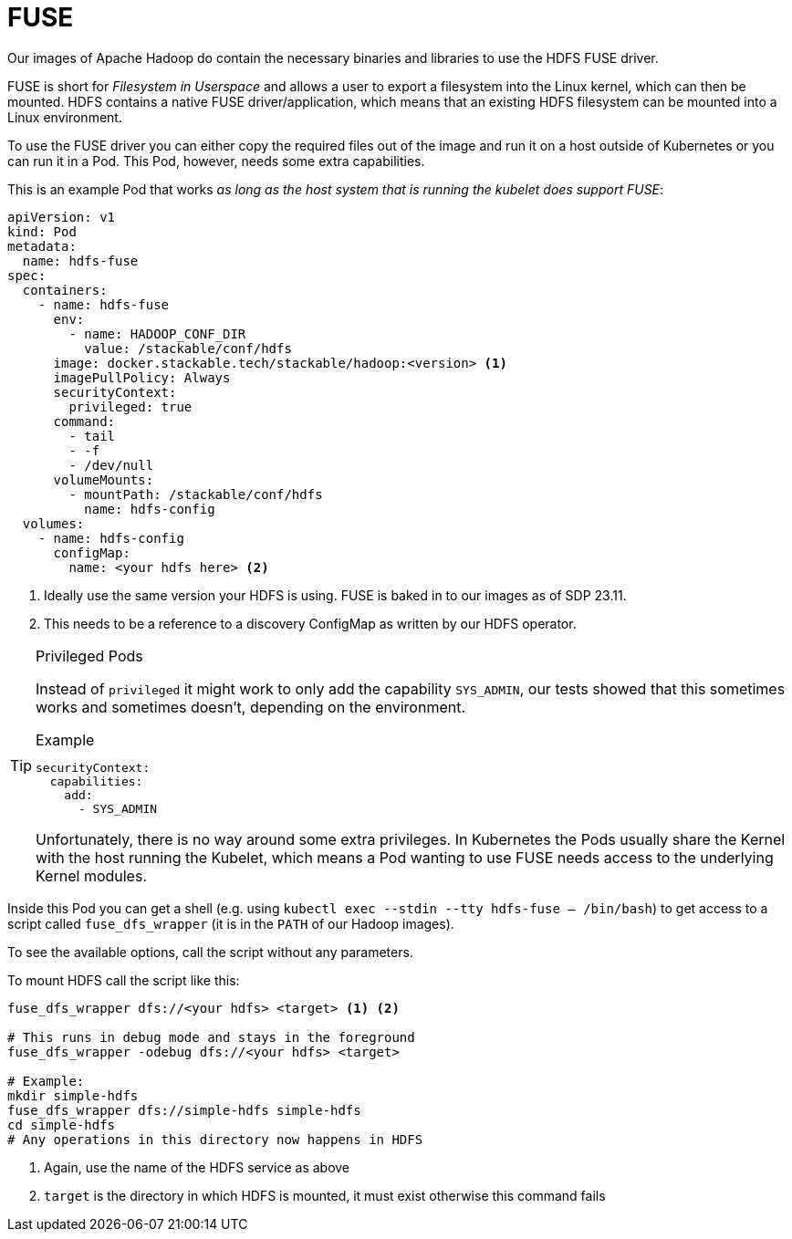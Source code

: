 = FUSE
:description: Use HDFS FUSE driver to mount HDFS filesystems into Linux environments via a Kubernetes Pod with necessary privileges and configurations.

Our images of Apache Hadoop do contain the necessary binaries and libraries to use the HDFS FUSE driver.

FUSE is short for _Filesystem in Userspace_ and allows a user to export a filesystem into the Linux kernel, which can then be mounted.
HDFS contains a native FUSE driver/application, which means that an existing HDFS filesystem can be mounted into a Linux environment.

To use the FUSE driver you can either copy the required files out of the image and run it on a host outside of Kubernetes or you can run it in a Pod.
This Pod, however, needs some extra capabilities.

This is an example Pod that works _as long as the host system that is running the kubelet does support FUSE_:

[source,yaml]
----
apiVersion: v1
kind: Pod
metadata:
  name: hdfs-fuse
spec:
  containers:
    - name: hdfs-fuse
      env:
        - name: HADOOP_CONF_DIR
          value: /stackable/conf/hdfs
      image: docker.stackable.tech/stackable/hadoop:<version> <1>
      imagePullPolicy: Always
      securityContext:
        privileged: true
      command:
        - tail
        - -f
        - /dev/null
      volumeMounts:
        - mountPath: /stackable/conf/hdfs
          name: hdfs-config
  volumes:
    - name: hdfs-config
      configMap:
        name: <your hdfs here> <2>
----
<1> Ideally use the same version your HDFS is using. FUSE is baked in to our images as of SDP 23.11.
<2> This needs to be a reference to a discovery ConfigMap as written by our HDFS operator.

[TIP]
.Privileged Pods
====
Instead of `privileged` it might work to only add the capability `SYS_ADMIN`, our tests showed that this sometimes works and sometimes doesn't, depending on the environment.

.Example
[source,yaml]
----
securityContext:
  capabilities:
    add:
      - SYS_ADMIN
----

Unfortunately, there is no way around some extra privileges.
In Kubernetes the Pods usually share the Kernel with the host running the Kubelet, which means a Pod wanting to use FUSE needs access to the underlying Kernel modules.
====

Inside this Pod you can get a shell (e.g. using `kubectl exec --stdin --tty hdfs-fuse -- /bin/bash`) to get access to a script called `fuse_dfs_wrapper` (it is in the `PATH` of our Hadoop images).

To see the available options, call the script without any parameters.

To mount HDFS call the script like this:

[source,bash]
----
fuse_dfs_wrapper dfs://<your hdfs> <target> <1> <2>

# This runs in debug mode and stays in the foreground
fuse_dfs_wrapper -odebug dfs://<your hdfs> <target>

# Example:
mkdir simple-hdfs
fuse_dfs_wrapper dfs://simple-hdfs simple-hdfs
cd simple-hdfs
# Any operations in this directory now happens in HDFS
----
<1> Again, use the name of the HDFS service as above
<2> `target` is the directory in which HDFS is mounted, it must exist otherwise this command fails
